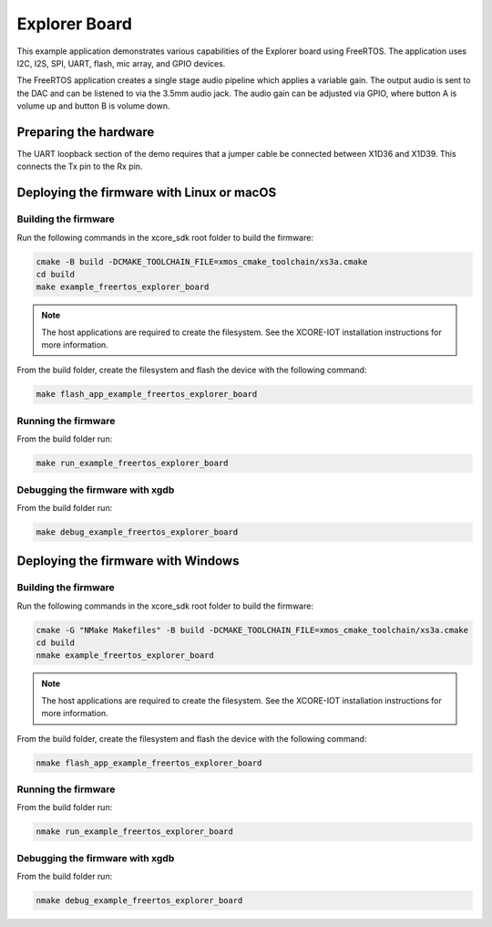 ##############
Explorer Board
##############

This example application demonstrates various capabilities of the Explorer board using FreeRTOS. The application uses I2C, I2S, SPI, UART, flash, mic array, and GPIO devices.

The FreeRTOS application creates a single stage audio pipeline which applies a variable gain. The output audio is sent to the DAC and can be listened to via the 3.5mm audio jack. The audio gain can be adjusted via GPIO, where button A is volume up and button B is volume down.

**********************
Preparing the hardware
**********************

The UART loopback section of the demo requires that a jumper cable be connected between X1D36 and X1D39. This connects the Tx pin to the Rx pin.

******************************************
Deploying the firmware with Linux or macOS
******************************************

=====================
Building the firmware
=====================

Run the following commands in the xcore_sdk root folder to build the firmware:

.. code-block:: console

    cmake -B build -DCMAKE_TOOLCHAIN_FILE=xmos_cmake_toolchain/xs3a.cmake
    cd build
    make example_freertos_explorer_board

.. note::

   The host applications are required to create the filesystem.  See the XCORE-IOT installation instructions for more information.

From the build folder, create the filesystem and flash the device with the following command:

.. code-block:: console

    make flash_app_example_freertos_explorer_board

====================
Running the firmware
====================

From the build folder run:

.. code-block:: console

    make run_example_freertos_explorer_board

================================
Debugging the firmware with xgdb
================================

From the build folder run:

.. code-block:: console

    make debug_example_freertos_explorer_board

***********************************
Deploying the firmware with Windows
***********************************

=====================
Building the firmware
=====================

Run the following commands in the xcore_sdk root folder to build the firmware:

.. code-block:: console

    cmake -G "NMake Makefiles" -B build -DCMAKE_TOOLCHAIN_FILE=xmos_cmake_toolchain/xs3a.cmake
    cd build
    nmake example_freertos_explorer_board

.. note::

   The host applications are required to create the filesystem.  See the XCORE-IOT installation instructions for more information.

From the build folder, create the filesystem and flash the device with the following command:

.. code-block:: console

    nmake flash_app_example_freertos_explorer_board

====================
Running the firmware
====================

From the build folder run:

.. code-block:: console

    nmake run_example_freertos_explorer_board

================================
Debugging the firmware with xgdb
================================

From the build folder run:

.. code-block:: console

    nmake debug_example_freertos_explorer_board
